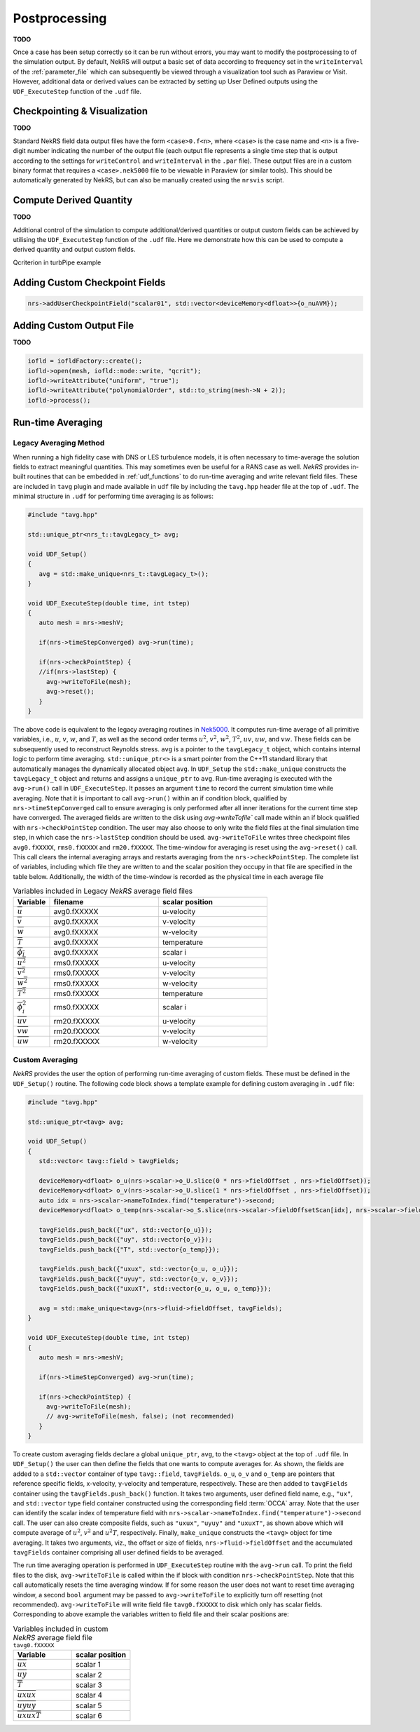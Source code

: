 .. _postprocessing:

Postprocessing
==============

**TODO**

Once a case has been setup correctly so it can be run without errors, you may want 
to modify the postprocessing to of the simulation output. By default, NekRS will
output a basic set of data according to frequency set in the ``writeInterval`` of
the :ref:`parameter_file` which can subsequently be viewed through a visualization
tool such as Paraview or Visit. However, additional data or derived values can
be extracted by setting up User Defined outputs using the ``UDF_ExecuteStep``
function of the ``.udf`` file.

.. _checkpointing_visualisation:

Checkpointing & Visualization
-----------------------------

**TODO**

Standard NekRS field data output files have the form ``<case>0.f<n>``, where ``<case>`` is the
case name and ``<n>`` is a five-digit number indicating the number of the output
file (each output file represents a single time step that is output according to
the settings for ``writeControl`` and ``writeInterval`` in the ``.par`` file).
These output files are in a custom binary format that requires a ``<case>.nek5000``
file to be viewable in Paraview (or similar tools). This should be automatically
generated by NekRS, but can also be manually created using the ``nrsvis`` script.

.. _compute_derived:

Compute Derived Quantity
------------------------

**TODO**

Additional control of the simulation to compute additional/derived quantities 
or output custom fields can be achieved by utilising the ``UDF_ExecuteStep`` 
function of the ``.udf`` file. Here we demonstrate how this can be used to 
compute a derived quantity and output custom fields.

Qcriterion in turbPipe example

.. _custom_checkpoint:

Adding Custom Checkpoint Fields
-------------------------------

.. code-block:: cpp
    
    nrs->addUserCheckpointField("scalar01", std::vector<deviceMemory<dfloat>>{o_nuAVM});

Adding Custom Output File
-------------------------

**TODO**

.. code-block:: cpp

    iofld = iofldFactory::create();
    iofld->open(mesh, iofld::mode::write, "qcrit");
    iofld->writeAttribute("uniform", "true");
    iofld->writeAttribute("polynomialOrder", std::to_string(mesh->N + 2));
    iofld->process();

.. _turbulence_stats:

Run-time Averaging
------------------

Legacy Averaging Method
^^^^^^^^^^^^^^^^^^^^^^^^

When running a high fidelity case with DNS or LES turbulence models, it is often necessary to time-average the solution fields to extract meaningful quantities.
This may sometimes even be useful for a RANS case as well.
*NekRS* provides in-built routines that can be embedded in :ref:`udf_functions` to do run-time averaging and write relevant field files. 
These are included in ``tavg`` plugin and made available in ``udf`` file by including the ``tavg.hpp`` header file at the top of ``.udf``.
The minimal structure in ``.udf`` for performing time averaging is as follows:

.. code-block:: c++

   #include "tavg.hpp"

   std::unique_ptr<nrs_t::tavgLegacy_t> avg;

   void UDF_Setup()
   {
      avg = std::make_unique<nrs_t::tavgLegacy_t>();
   }

   void UDF_ExecuteStep(double time, int tstep)
   {
      auto mesh = nrs->meshV;

      if(nrs->timeStepConverged) avg->run(time);

      if(nrs->checkPointStep) {
      //if(nrs->lastStep) {
        avg->writeToFile(mesh);
        avg->reset();
      }
   }

The above code is equivalent to the legacy averaging routines in `Nek5000 <https://nek5000.github.io/NekDoc/problem_setup/features.html#averaging>`_.
It computes run-time average of all primitive variables, i.e., :math:`u`, :math:`v`, :math:`w`, and :math:`T`, as well as the second order terms :math:`u^2`, :math:`v^2`, :math:`w^2`, :math:`T^2`, :math:`uv`, :math:`uw`, and :math:`vw`.
These fields can be subsequently used to reconstruct Reynolds stress.
``avg`` is a pointer to the ``tavgLegacy_t`` object, which contains internal logic to perform time averaging. 
``std::unique_ptr<>`` is a smart pointer from the C++11 standard library that automatically manages the dynamically allocated object ``avg``. 
In ``UDF_Setup`` the ``std::make_unique`` constructs the ``tavgLegacy_t`` object and returns and assigns a ``unique_ptr`` to ``avg``.
Run-time averaging is executed with the ``avg->run()`` call in ``UDF_ExecuteStep``.
It passes an argument ``time`` to record the current simulation time while averaging.
Note that it is important to call ``avg->run()`` within an if condition block, qualified by ``nrs->timeStepConverged`` call to ensure averaging is only performed after all inner iterations for the current time step have converged.
The averaged fields are written to the disk using `avg->writeTofile`` call made within an if block qualified with ``nrs->checkPointStep`` condition. 
The user may also choose to only write the field files at the final simulation time step, in which case the ``nrs->lastStep`` condition should be used.
``avg->writeToFile`` writes three checkpoint files ``avg0.fXXXXX``, ``rms0.fXXXXX`` and ``rm20.fXXXXX``. 
The time-window for averaging is reset using the ``avg->reset()`` call.
This call clears the internal averaging arrays and restarts averaging from the ``nrs->checkPointStep``.
The complete list of variables, including which file they are written to and the scalar position they occupy in that file are specified in the table below.
Additionally, the width of the time-window is recorded as the physical time in each average file

.. csv-table:: Variables included in Legacy *NekRS* average field files
   :header: "Variable","filename","scalar position"
   :widths: 10, 30, 30

   :math:`\overline{u}`,avg0.fXXXXX,u-velocity
   :math:`\overline{v}`,avg0.fXXXXX,v-velocity
   :math:`\overline{w}`,avg0.fXXXXX,w-velocity
   :math:`\overline{T}`,avg0.fXXXXX,temperature
   :math:`\overline{\phi_i}`,avg0.fXXXXX,scalar i
   :math:`\overline{u^2}`,rms0.fXXXXX,u-velocity
   :math:`\overline{v^2}`,rms0.fXXXXX,v-velocity
   :math:`\overline{w^2}`,rms0.fXXXXX,w-velocity
   :math:`\overline{T^2}`,rms0.fXXXXX,temperature
   :math:`\overline{\phi_i^2}`,rms0.fXXXXX,scalar i
   :math:`\overline{uv}`,rm20.fXXXXX,u-velocity
   :math:`\overline{vw}`,rm20.fXXXXX,v-velocity
   :math:`\overline{uw}`,rm20.fXXXXX,w-velocity

Custom Averaging
^^^^^^^^^^^^^^^^^^^^^^^^^^

*NekRS* provides the user the option of performing run-time averaging of custom fields.
These must be defined in the ``UDF_Setup()`` routine.
The following code block shows a template example for defining custom averaging in ``.udf`` file:

.. code-block::

   #include "tavg.hpp"

   std::unique_ptr<tavg> avg;

   void UDF_Setup()
   {
      std::vector< tavg::field > tavgFields;

      deviceMemory<dfloat> o_u(nrs->scalar->o_U.slice(0 * nrs->fieldOffset , nrs->fieldOffset));
      deviceMemory<dfloat> o_v(nrs->scalar->o_U.slice(1 * nrs->fieldOffset , nrs->fieldOffset));
      auto idx = nrs->scalar->nameToIndex.find("temperature")->second;
      deviceMemory<dfloat> o_temp(nrs->scalar->o_S.slice(nrs->scalar->fieldOffsetScan[idx], nrs->scalar->fieldOffset()));

      tavgFields.push_back({"ux", std::vector{o_u}});
      tavgFields.push_back({"uy", std::vector{o_v}});
      tavgFields.push_back({"T", std::vector{o_temp}});

      tavgFields.push_back({"uxux", std::vector{o_u, o_u}});
      tavgFields.push_back({"uyuy", std::vector{o_v, o_v}});
      tavgFields.push_back({"uxuxT", std::vector{o_u, o_u, o_temp}});

      avg = std::make_unique<tavg>(nrs->fluid->fieldOffset, tavgFields);
   }

   void UDF_ExecuteStep(double time, int tstep)
   {
      auto mesh = nrs->meshV;

      if(nrs->timeStepConverged) avg->run(time);

      if(nrs->checkPointStep) {
        avg->writeToFile(mesh);
        // avg->writeToFile(mesh, false); (not recommended)
      }
   }

To create custom averaging fields declare a global ``unique_ptr``, ``avg``, to the ``<tavg>`` object at the top of ``.udf`` file.
In ``UDF_Setup()`` the user can then define the fields that one wants to compute averages for.
As shown, the fields are added to a ``std::vector`` container of type ``tavg::field``, ``tavgFields``.
``o_u``, ``o_v`` and ``o_temp`` are pointers that reference specific fields, x-velocity, y-velocity and temperature, respectively.
These are then added to ``tavgFields`` container using the ``tavgFields.push_back()`` function.
It takes two arguments, user defined field name, e.g., ``"ux"``, and ``std::vector`` type field container constructed using the corresponding field :term:`OCCA` array. 
Note that the user can identify the scalar index of temperature field with ``nrs->scalar->nameToIndex.find("temperature")->second`` call.
The user can also create composite fields, such as ``"uxux"``, ``"uyuy"`` and ``"uxuxT"``, as shown above which will compute average of :math:`u^2`, :math:`v^2` and :math:`u^2T`, respectively.
Finally, ``make_unique`` constructs the ``<tavg>`` object for time averaging.
It takes two arguments, viz., the offset or size of fields, ``nrs->fluid->fieldOffset`` and the accumulated ``tavgFields`` container comprising all user defined fields to be averaged.

The run time averaging operation is performed in ``UDF_ExecuteStep`` routine with the ``avg->run`` call.
To print the field files to the disk, ``avg->writeToFile`` is called within the if block with condition ``nrs->checkPointStep``.
Note that this call automatically resets the time averaging window.
If for some reason the user does not want to reset time averaging window, a second ``bool`` argument may be passed to ``avg->writeToFile`` to explicitly turn off resetting (not recommended).
``avg->writeToFile`` will write field file ``tavg0.fXXXXX`` to disk which only has scalar fields.
Corresponding to above example the variables written to field file and their scalar positions are:

.. csv-table:: Variables included in custom *NekRS* average field file ``tavg0.fXXXXX``
   :header: "Variable","scalar position"
   :widths: 50, 50

   :math:`\overline{ux}`,scalar 1
   :math:`\overline{uy}`,scalar 2
   :math:`\overline{T}`,scalar 3
   :math:`\overline{uxux}`,scalar 4
   :math:`\overline{uyuy}`,scalar 5
   :math:`\overline{uxuxT}`,scalar 6
